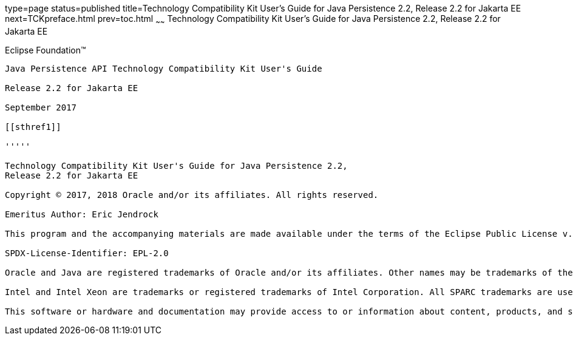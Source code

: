 type=page
status=published
title=Technology Compatibility Kit User's Guide for Java Persistence 2.2, Release 2.2 for Jakarta EE
next=TCKpreface.html
prev=toc.html
~~~~~~
Technology Compatibility Kit User's Guide for Java Persistence 2.2, Release 2.2 for Jakarta EE
==============================================================================================

[[oracle]]
Eclipse Foundation™
-------------------

Java Persistence API Technology Compatibility Kit User's Guide

Release 2.2 for Jakarta EE

September 2017

[[sthref1]]

'''''

Technology Compatibility Kit User's Guide for Java Persistence 2.2,
Release 2.2 for Jakarta EE

Copyright © 2017, 2018 Oracle and/or its affiliates. All rights reserved.

Emeritus Author: Eric Jendrock 

This program and the accompanying materials are made available under the terms of the Eclipse Public License v. 2.0, which is available at http://www.eclipse.org/legal/epl-2.0.

SPDX-License-Identifier: EPL-2.0

Oracle and Java are registered trademarks of Oracle and/or its affiliates. Other names may be trademarks of their respective owners.

Intel and Intel Xeon are trademarks or registered trademarks of Intel Corporation. All SPARC trademarks are used under license and are trademarks or registered trademarks of SPARC International, Inc. AMD, Opteron, the AMD logo, and the AMD Opteron logo are trademarks or registered trademarks of Advanced Micro Devices. UNIX is a registered trademark of The Open Group.

This software or hardware and documentation may provide access to or information about content, products, and services from third parties. Oracle Corporation and its affiliates are not responsible for and expressly disclaim all warranties of any kind with respect to third-party content, products, and services unless otherwise set forth in an applicable agreement between you and Oracle. Oracle Corporation and its affiliates will not be responsible for any loss, costs, or damages incurred due to your access to or use of third-party content, products, or services, except as set forth in an applicable agreement between you and Oracle.

